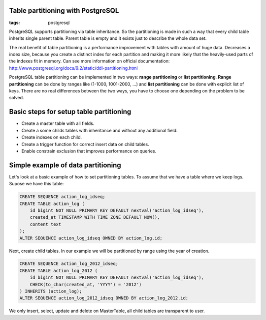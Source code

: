 Table partitioning with PostgreSQL
----------------------------------

:tags: postgresql


PostgreSQL supports partitioning via table inheritance. So the partitioning is made in such a way that every child table inherits single parent table. Parent table is empty and it exists just to describe the whole data set.

The real benefit of table partitioning is a performance improvement with tables with amount of huge data. Decreases a index size, because you create a distinct index for each partition and making it more likely that the heavily-used parts of the indexes fit in memory. Can see more information on official documentation: http://www.postgresql.org/docs/9.2/static/ddl-partitioning.html

PostgreSQL table partitioning can be implemented in two ways: **range partitioning** or **list partitioning**. **Range partitioning** can be done by ranges like (1-1000, 1001-2000, ...) and **list partitioning** can be done with explicit list of keys. There are no real differences between the two ways, you have to choose one depending on the problem to be solved.


Basic steps for setup table partitioning
----------------------------------------

* Create a master table with all fields.
* Create a some childs tables with inheritance and without any additional field.
* Create indexes on each child.
* Create a trigger function for correct insert data on child tables.
* Enable constrain exclusion that improves performance on queries.

Simple example of data partitioning
-----------------------------------

Let's look at a basic example of how to set partitioning tables. To assume that we have a table
where we keep logs. Supose we have this table:

.. code-block:: postgresql

    CREATE SEQUENCE action_log_idseq;
    CREATE TABLE action_log (
        id bigint NOT NULL PRIMARY KEY DEFAULT nextval('action_log_idseq'),
        created_at TIMESTAMP WITH TIME ZONE DEFAULT NOW(),
        content text
    );
    ALTER SEQUENCE action_log_idseq OWNED BY action_log.id;


Next, create child tables. In our example we will be partitioned by range using the year of creation.

.. code-block:: postgresql

    CREATE SEQUENCE action_log_2012_idseq;
    CREATE TABLE action_log_2012 (
        id bigint NOT NULL PRIMARY KEY DEFAULT nextval('action_log_idseq'),
        CHECK(to_char(created_at, 'YYYY') = '2012')
    ) INHERITS (action_log);
    ALTER SEQUENCE action_log_2012_idseq OWNED BY action_log_2012.id;


We only insert, select, update and delete on MasterTable, all child tables are transparent to user.
